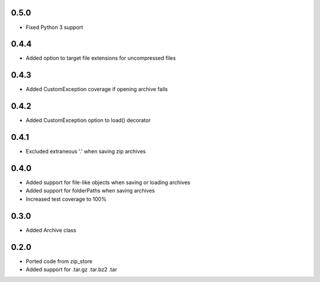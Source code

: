 0.5.0
-----
- Fixed Python 3 support

0.4.4
-----
- Added option to target file extensions for uncompressed files

0.4.3
-----
- Added CustomException coverage if opening archive fails

0.4.2
-----
- Added CustomException option to load() decorator

0.4.1
-----
- Excluded extraneous '.' when saving zip archives

0.4.0
-----
- Added support for file-like objects when saving or loading archives
- Added support for folderPaths when saving archives
- Increased test coverage to 100%

0.3.0
-----
- Added Archive class

0.2.0
-----
- Ported code from zip_store
- Added support for .tar.gz .tar.bz2 .tar
